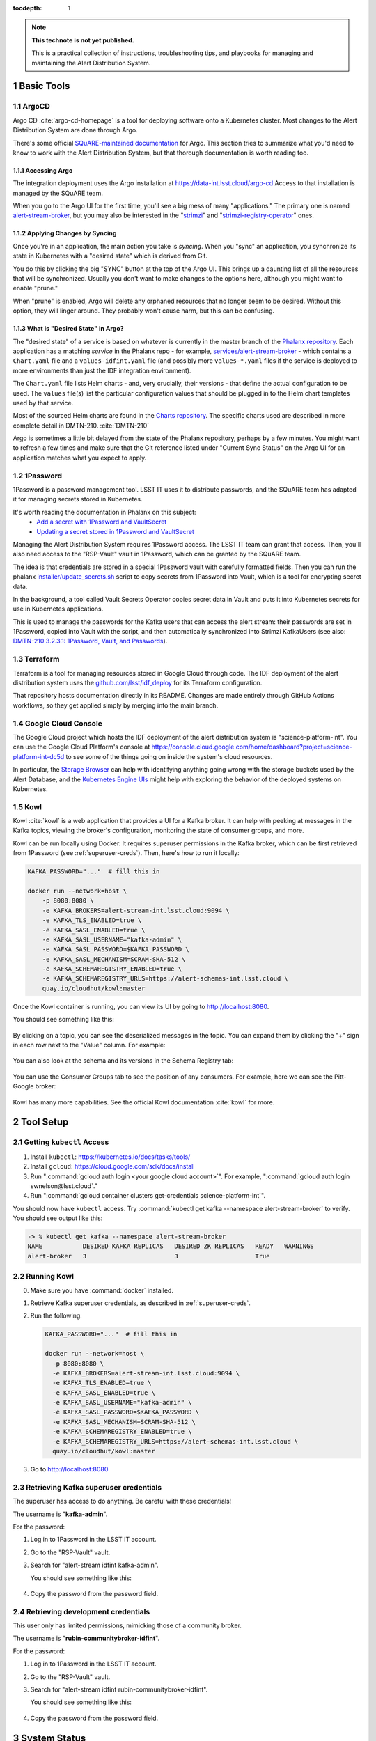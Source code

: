 ..
  Technote content.

:tocdepth: 1

.. Please do not modify tocdepth; will be fixed when a new Sphinx theme is shipped.

.. sectnum::

.. TODO: Delete the note below before merging new content to the main branch.

.. note::

   **This technote is not yet published.**

   This is a practical collection of instructions, troubleshooting tips, and playbooks for managing and maintaining the Alert Distribution System.

.. Add content here.

Basic Tools
===========

ArgoCD
------

Argo CD :cite:`argo-cd-homepage` is a tool for deploying software onto a Kubernetes cluster.
Most changes to the Alert Distribution System are done through Argo.

There's some official `SQuARE-maintained documentation <https://phalanx.lsst.io/service-guide/sync-argo-cd.html>`__ for Argo.
This section tries to summarize what you'd need to know to work with the Alert Distribution System, but that thorough documentation is worth reading too.

.. _accessing-argo:

Accessing Argo
~~~~~~~~~~~~~~

The integration deployment uses the Argo installation at `https://data-int.lsst.cloud/argo-cd <https://data-int.lsst.cloud/argo-cd>`__
Access to that installation is managed by the SQuARE team.

When you go to the Argo UI for the first time, you'll see a big mess of many "applications."
The primary one is named `alert-stream-broker <https://data-int.lsst.cloud/argo-cd/applications/alert-stream-broker>`__, but you may also be interested in the "`strimzi <https://data-int.lsst.cloud/argo-cd/applications/strimzi>`__" and "`strimzi-registry-operator <https://data-int.lsst.cloud/argo-cd/applications/strimzi>`__" ones.

Applying Changes by Syncing
~~~~~~~~~~~~~~~~~~~~~~~~~~~

Once you're in an application, the main action you take is *syncing*.
When you "sync" an application, you synchronize its state in Kubernetes with a "desired state" which is derived from Git.

You do this by clicking the big "SYNC" button at the top of the Argo UI.
This brings up a daunting list of all the resources that will be synchronized.
Usually you don't want to make changes to the options here, although you might want to enable "prune."

When "prune" is enabled, Argo will delete any orphaned resources that no longer seem to be desired.
Without this option, they will linger around.
They probably won't cause harm, but this can be confusing.

What is "Desired State" in Argo?
~~~~~~~~~~~~~~~~~~~~~~~~~~~~~~~~

The "desired state" of a service is based on whatever is currently in the master branch of the `Phalanx repository`_.
Each application has a matching *service* in the Phalanx repo - for example, `services/alert-stream-broker`_ - which contains a ``Chart.yaml`` file and a ``values-idfint.yaml`` file (and possibly more ``values-*.yaml`` files if the service is deployed to more environments than just the IDF integration environment).

The ``Chart.yaml`` file lists Helm charts - and, very crucially, their versions - that define the actual configuration to be used.
The ``values`` file(s) list the particular configuration values that should be plugged in to the Helm chart templates used by that service.

Most of the sourced Helm charts are found in the `Charts repository`_.
The specific charts used are described in more complete detail in DMTN-210. :cite:`DMTN-210`

Argo is sometimes a little bit delayed from the state of the Phalanx repository, perhaps by a few minutes.
You might want to refresh a few times and make sure that the Git reference listed under "Current Sync Status" on the Argo UI for an application matches what you expect to apply.

.. _Phalanx repository: https://github.com/lsst-sqre/phalanx
.. _Charts repository: https://github.com/lsst-sqre/charts

1Password
---------

1Password is a password management tool.
LSST IT uses it to distribute passwords, and the SQuARE team has adapted it for managing secrets stored in Kubernetes.

It's worth reading the documentation in Phalanx on this subject:
 - `Add a secret with 1Password and VaultSecret <https://phalanx.lsst.io/service-guide/add-a-onepassword-secret.html>`__
 - `Updating a secret stored in 1Password and VaultSecret <https://phalanx.lsst.io/service-guide/update-a-onepassword-secret.html>`__

Managing the Alert Distribution System requires 1Password access.
The LSST IT team can grant that access.
Then, you'll also need access to the "RSP-Vault" vault in 1Password, which can be granted by the SQuARE team.

The idea is that credentials are stored in a special 1Password vault with carefully formatted fields.
Then you can run the phalanx `installer/update_secrets.sh <https://github.com/lsst-sqre/phalanx/blob/master/installer/update_secrets.sh>`__ script to copy secrets from 1Password into Vault, which is a tool for encrypting secret data.

In the background, a tool called Vault Secrets Operator copies secret data in Vault and puts it into Kubernetes secrets for use in Kubernetes applications.

This is used to manage the passwords for the Kafka users that can access the alert stream: their passwords are set in 1Password, copied into Vault with the script, and then automatically synchronized into Strimzi KafkaUsers (see also: `DMTN-210 3.2.3.1: 1Password, Vault, and Passwords <https://dmtn-210.lsst.io/#password-vault-and-passwords>`__).

Terraform
---------

Terraform is a tool for managing resources stored in Google Cloud through code.
The IDF deployment of the alert distribution system uses the `github.com/lsst/idf_deploy`_ for its Terraform configuration.

That repository hosts documentation directly in its README.
Changes are made entirely through GitHub Actions workflows, so they get applied simply by merging into the main branch.

Google Cloud Console
--------------------

The Google Cloud project which hosts the IDF deployment of the alert distribution system is "science-platform-int".
You can use the Google Cloud Platform's console at https://console.cloud.google.com/home/dashboard?project=science-platform-int-dc5d to see some of the things going on inside the system's cloud resources.

In particular, the `Storage Browser <https://console.cloud.google.com/storage/browser?authuser=3&project=science-platform-int-dc5d>`__ can help with identifying anything going wrong with the storage buckets used by the Alert Database, and the `Kubernetes Engine UIs <https://console.cloud.google.com/kubernetes/workload/overview?authuser=3&project=science-platform-int-dc5d>`__ might help with exploring the behavior of the deployed systems on Kubernetes.


.. _kowl:

Kowl
----

Kowl :cite:`kowl` is a web application that provides a UI for a Kafka broker.
It can help with peeking at messages in the Kafka topics, viewing the broker's configuration, monitoring the state of consumer groups, and more.

Kowl can be run locally using Docker.
It requires superuser permissions in the Kafka broker, which can be first retrieved from 1Password (see :ref:`superuser-creds`).
Then, here's how to run it locally:

.. code-block:: bash

   KAFKA_PASSWORD="..."  # fill this in

   docker run --network=host \
       -p 8080:8080 \
       -e KAFKA_BROKERS=alert-stream-int.lsst.cloud:9094 \
       -e KAFKA_TLS_ENABLED=true \
       -e KAFKA_SASL_ENABLED=true \
       -e KAFKA_SASL_USERNAME="kafka-admin" \
       -e KAFKA_SASL_PASSWORD=$KAFKA_PASSWORD \
       -e KAFKA_SASL_MECHANISM=SCRAM-SHA-512 \
       -e KAFKA_SCHEMAREGISTRY_ENABLED=true \
       -e KAFKA_SCHEMAREGISTRY_URLS=https://alert-schemas-int.lsst.cloud \
       quay.io/cloudhut/kowl:master

Once the Kowl container is running, you can view its UI by going to http://localhost:8080.

You should see something like this:

.. figure:: /_static/kowl_topics.png
   :name: Kowl Topics UI

By clicking on a topic, you can see the deserialized messages in the topic.
You can expand them by clicking the "+" sign in each row next to the "Value" column.
For example:

.. figure:: /_static/kowl_messages.png
   :name: Kowl Messages UI

You can also look at the schema and its versions in the Schema Registry tab:

.. figure:: /_static/kowl_schemas.png
   :name: Kowl Schemas UI

You can use the Consumer Groups tab to see the position of any consumers.
For example, here we can see the Pitt-Google broker:

.. figure:: /_static/kowl_consumers.png
   :name: Kowl Consumer Groups UI

Kowl has many more capabilities.
See the official Kowl documentation :cite:`kowl` for more.

Tool Setup
==========

.. _kubectl:

Getting ``kubectl`` Access
--------------------------

1. Install ``kubectl``: https://kubernetes.io/docs/tasks/tools/
2. Install ``gcloud``: https://cloud.google.com/sdk/docs/install
3. Run ":command:`gcloud auth login <your google cloud account>`". For example, ":command:`gcloud auth login swnelson@lsst.cloud`."
4. Run ":command:`gcloud container clusters get-credentials science-platform-int`".

You should now have ``kubectl`` access. Try :command:`kubectl get kafka --namespace alert-stream-broker` to verify. You should see output like this:

.. code-block:: bash

  -> % kubectl get kafka --namespace alert-stream-broker
  NAME           DESIRED KAFKA REPLICAS   DESIRED ZK REPLICAS   READY   WARNINGS
  alert-broker   3                        3                     True

.. _running-kowl:

Running Kowl
------------

0. Make sure you have :command:`docker` installed.
1. Retrieve Kafka superuser credentials, as described in :ref:`superuser-creds`.
2. Run the following:

   .. code-block:: sh

     KAFKA_PASSWORD="..."  # fill this in

     docker run --network=host \
       -p 8080:8080 \
       -e KAFKA_BROKERS=alert-stream-int.lsst.cloud:9094 \
       -e KAFKA_TLS_ENABLED=true \
       -e KAFKA_SASL_ENABLED=true \
       -e KAFKA_SASL_USERNAME="kafka-admin" \
       -e KAFKA_SASL_PASSWORD=$KAFKA_PASSWORD \
       -e KAFKA_SASL_MECHANISM=SCRAM-SHA-512 \
       -e KAFKA_SCHEMAREGISTRY_ENABLED=true \
       -e KAFKA_SCHEMAREGISTRY_URLS=https://alert-schemas-int.lsst.cloud \
       quay.io/cloudhut/kowl:master

3. Go to http://localhost:8080

.. _superuser-creds:

Retrieving Kafka superuser credentials
--------------------------------------

The superuser has access to do anything.
Be careful with these credentials!

The username is "**kafka-admin**".

For the password:

1. Log in to 1Password in the LSST IT account.
2. Go to the "RSP-Vault" vault.
3. Search for "alert-stream idfint kafka-admin".

   You should see something like this:

   .. figure:: /_static/1password_superuser.png

4. Copy the password from the password field.

.. _developer-creds:

Retrieving development credentials
----------------------------------

This user only has limited permissions, mimicking those of a community broker.

The username is "**rubin-communitybroker-idfint**".

For the password:

1. Log in to 1Password in the LSST IT account.
2. Go to the "RSP-Vault" vault.
3. Search for "alert-stream idfint rubin-communitybroker-idfint".

   You should see something like this:

   .. figure:: /_static/1password_devel_user.png

4. Copy the password from the password field.


System Status
=============

.. _connectivity-test:

Testing connectivity
--------------------

First, get the set of developer credentials (:ref:`developer-creds`).

Then, use one of the example consumer applications listed in `sample_alert_info/examples <https://github.com/lsst-dm/sample_alert_info/tree/main/examples/alert_stream_integration_endpoint>`__.
These will show whether you're able to connect to the Kafka stream and receive sample alert packets, as well as whether you're able to retrieve schemas from the Schema Registry.

Checking disk usage
-------------------


First, check how much disk is used by Kafka:

1. Run Kowl, following the instructions in :ref:`running-kowl`.
2. Navigate to the brokers view at http://localhost:8080/brokers.

   You should see the amount of disk used by each broker in the right-most column under "size."

Next, check how much is requested in the persistent volume claims used by the Kafka brokers:

3. Ensure you have :command:`kubectl` access (:ref:`kubectl`).
4. Run :command:`kubectl get pvc --namespace alert-stream-broker`. You should see output like this:

   .. code-block:: sh

      -> % kubectl get pvc -n alert-stream-broker
      NAME                            STATUS   VOLUME                                     CAPACITY   ACCESS MODES   STORAGECLASS   AGE
      data-0-alert-broker-kafka-0     Bound    pvc-e5bf9fb1-e763-4c03-8294-b81a6955bde3   1500Gi     RWO            standard       77d
      data-0-alert-broker-kafka-1     Bound    pvc-c289fc0d-39a0-44b1-b073-2aab5c47ba3a   1500Gi     RWO            standard       77d
      data-0-alert-broker-kafka-2     Bound    pvc-6307f422-0448-45bd-985b-f7e559e54bb9   1500Gi     RWO            standard       77d
      data-alert-broker-zookeeper-0   Bound    pvc-bd8bb38f-a5d3-47f9-a9a1-13c66f04f80e   1000Gi     RWO            standard       77d
      data-alert-broker-zookeeper-1   Bound    pvc-01463914-9b1f-49bd-992f-de0b6b0284ca   1000Gi     RWO            standard       77d
      data-alert-broker-zookeeper-2   Bound    pvc-eb37bbaa-cc49-4541-baf4-6f2444330d6f   1000Gi     RWO            standard       77d



Checking consumer group status
------------------------------

1. Run Kowl, following the instructions in :ref:`running-kowl`.
2. Navigate to the consumer group view at http://localhost:8080/groups

There should be an entry for each consumer group that is connected or has connected recently.

The "Coordinator" column indicates which of the three Kafka broker nodes is used for coordinating the group's partition ownership.

The "Members" column indicates the number of currently-active processes which are consuming data.

The "Lag" column indicates how many messages are unread by the consumer group.

Checking logs
-------------

In general, logs are available on the Google Cloud Log Explorer UI.

To access them:

1. Log in to the Google Cloud console at https://console.cloud.google.com.
2. Navigate to the Log Explorer UI, https://console.cloud.google.com/logs/query
3. Enter a search query. For example:

   .. code-block::

      resource.type="k8s_container"
      resource.labels.container_name="kafka"
      resource.labels.namespace_name="alert-stream-broker"

   This will bring up all logs from Kafka brokers:

   .. figure:: /_static/console_kafka_logs.png


There are additional "Log fields" on the left column.
You can use these to filter to a single one of the three brokers via the "Pod name" field.

You can pick a different time range by clicking on "Last 1 hour" in the top right:

.. figure:: /_static/console_log_timerange.png

See also: the GCP Log Explorer documentation: https://cloud.google.com/logging/docs/view/logs-viewer-interface

Each of the subsections lists search queries that can be used to filter logs.

Checking Kafka logs
~~~~~~~~~~~~~~~~~~~

Search for the following:

.. code-block:: yaml

   resource.type="k8s_container"
   resource.labels.container_name="kafka"
   resource.labels.namespace_name="alert-stream-broker"

Checking Strimzi logs
~~~~~~~~~~~~~~~~~~~~~


Search for the following:

.. code-block:: yaml

   resource.type="k8s_container"
   resource.labels.namespace_name="strimzi"

Checking Strimzi Registry Operator logs
~~~~~~~~~~~~~~~~~~~~~~~~~~~~~~~~~~~~~~~

Search for the following:

.. code-block:: yaml

   resource.type="k8s_container"
   resource.labels.namespace_name="strimzi-registry-operator"

Checking Schema Registry logs
~~~~~~~~~~~~~~~~~~~~~~~~~~~~~

Search for the following:

.. code-block:: yaml

   resource.type="k8s_container"
   resource.labels.pod_name:"alert-schema-registry"
   resource.labels.namespace_name="alert-stream-broker"

Checking Alert Database logs
~~~~~~~~~~~~~~~~~~~~~~~~~~~~

Search for the following:

.. code-block:: yaml

   resource.type="k8s_container"
   resource.labels.pod_name:"alert-database"
   resource.labels.namespace_name="alert-stream-broker"

Checking Alert Stream Simulator logs
~~~~~~~~~~~~~~~~~~~~~~~~~~~~~~~~~~~~

Search for the following:

.. code-block:: yaml

   resource.type="k8s_container"
   resource.labels.pod_name="alert-stream-simulator"
   resource.labels.namespace_name="alert-stream-broker"

Administration
==============

Sharing passwords
-----------------

1. Log in to 1Password in the LSST IT account.
2. Go to the "RSP-Vault" vault.
3. Search for the username of the account you want to share.
4. Click on the 3-dot menu in the top right and choose "Share...":

   .. figure:: /_static/1password_sharing.png

   This will open a new browser window for a sharing link.

5. Set the duration and availability as desired, and click "Get Link to Share":

   .. figure:: /_static/1password_sharing_link.png


Share the link as you see fit.

Shared links can also be revoked; see `1Password Documentation <https://support.1password.com/share-items/>`__ for more.


Changing passwords
------------------

1. Log in to 1Password in the LSST IT account.
2. Go to the "RSP-Vault" vault.
3. Search for the username of the account you want to modify.
4. Click on the password field. Generate a new password and set it, and save your changes.
5. Follow the instructions in `Phalanx: Updating a secret stored in 1Password and VaultSecret <https://phalanx.lsst.io/service-guide/update-a-onepassword-secret.html>`__.

Then verify that the change was successful by checking it in Argo.

1. Log in to Argo (see also :ref:`accessing-argo`).
2. Navigate to the "alert-stream-broker" application.
3. In the "filters" on the left side, search for your targeted username in the "Name" field.
   You should see a filtered set of resources now.
4. Click on the "secret" resource and check that it has an "updated" timestamp that is after you made your changes.
   If not, delete the "Secret" resource; it will be automatically recreated quickly.
   Once recreated, the user's password will be updated automatically.

If this seems to be having trouble, consider checking:

 - the Vault Secrets Operator logs to make sure it is updating secrets correctly
 - the Strimzi Entity Operator logs to make sure they are updating user accounts correctly
 - the Kafka broker logs to make sure it's healthy

Adding a new user account
-------------------------

First, generate new credentials for the user:

1. Log in to 1Password in the LSST IT account.
2. Go to the "RSP-Vault" vault.
3. Create a new secret.

   a. Name it "alert-stream idfint <username>".
   b. Set the "Username" field to <username>.
   c. Set the "Password" field to something autogenerated.
   d. Add a field named "generate_secrets_key".
      Set its value to "alert-stream-broker <username>-password"
   e. Add a field named "environment".
      Set its value to "data-int.lsst.cloud"

   If you're running in a different environment than the IDF integration environment, replaced "idfint" and "data-int.lsst.cloud" with appropriate values.
4. Sync the secret into Vault following the instructions in `Phalanx documentation <https://phalanx.lsst.io/service-guide/add-a-onepassword-secret.html#part-3-sync-1password-items-into-vault>`__.

Second, add the user to the configuration for the cluster:

1. Make a change to `github.com/lsst-sqre/phalanx`_'s services/alert-stream-broker/values-idfint.yaml file.
   Add the new user to the list of users under ``alert-stream-broker.users``: https://github.com/lsst-sqre/phalanx/blob/bb417e80e0d9d1148da6edccae400eec006576e1/services/alert-stream-broker/values-idfint.yaml#L33-L73

   Make sure you use the same username, and grant it read-only access to the ``alerts-simulated`` topic by setting ``readonlyTopics: ["alerts-simulated"]`` just like the other entries.

   If more topcis should be available, add them.
   If running in a different environment than the IDF integration environment, modify the appropriate config file, not values-idfint.yaml.
2. Make a pull request with your changes, and make sure it passes automated checks, and get it reviewed.
3. Merge your PR. Wait a few minutes (perhaps 10) for Argo to pick up the change.
4. Log in to Argo CD.
5. Navigate to the 'alert-stream-broker' application.
6. Click "sync" and leave all the defaults to sync your changes, creating the new user.

Verify that the new KafkaUser was created by using the filters on the left side to search for the new username.

Verify that the user was added to Kafka by using Kowl and going to the "Access Control List" section (see :ref:`running-kowl`).

Optionally verify that access works using a method similar to that in :ref:`connectivity-test`.

Removing a user account
-----------------------

1. Delete the user from the list in `github.com/lsst-sqre/phalanx`_'s `services/alert-stream-broker/values-idfint.yaml`_ file.
2. Make a pull request with this change, and make sure it passes automated checks, and get it reviewed.
3. Merge your PR.
4. Delete the user's credentials from 1Password in the RSP-Vault vault of the LSST IT account.
   You can find the credentials by searching by username.
5. Log in to Argo CD.
6. Navigate to the 'alert-stream-broker' application.
7. Click "sync". Click the "prune" checkbox to prune out the defunct user. Apply the sync.

Verify that the user was removed from Kafka by using Kowl and going to the "Access Control List" section (see :ref:`running-kowl`).
The user shouldn't be in the ACLs anymore.

.. _grant_access_to_topic:

Granting users read-only access to a new topic
----------------------------------------------

1. Make a change to `github.com/lsst-sqre/phalanx`_'s `services/alert-stream-broker/values-idfint.yaml`_ file.
   In the list of users under ``alert-stream-broker.users``, add the new topic to the ``readonlyTopics`` list for each user that should have access.
2. Make a pull request with your changes, and make sure it passes automated checks, and get it reviewed.
3. Merge your PR. Wait a few minutes (perhaps 10) for Argo to pick up the change.
4. Log in to Argo CD.
5. Navigate to the 'alert-stream-broker' application.
6. Click "sync" and leave all the defaults to sync your changes, modifying access.

Verify that the change worked by using Kowl and going to the "Access Control List" section (see :ref:`running-kowl`).
There should be matching permissions with Resource=TOPIC, Permission=ALLOW, and Principal being the users who were granted access.

Adding a new Kafka topic
------------------------

1. Add a new KafkaTopic resource to the ``templates`` directory in one of the charts that composes the alert-stream-broker service.
   This will be in the `github.com/lsst-sqre/charts`_ repository.
   For example, there is a KafkaTopic resource in the `alert-stream-simulator/templates/kafka-topics.yaml <https://github.com/lsst-sqre/charts/blob/0c2fe6c115623d7ae3852ab63b527a9fcd5d41bf/charts/alert-stream-simulator/templates/kafka-topics.yaml>`__ file.

   These files use the Helm templating language.
   See `The Chart Template Developer's Guide <https://helm.sh/docs/chart_template_guide/>`__ for more information on this language.

   Strimzi's documentation (`"5.2.1: Kafka topic resource" <https://strimzi.io/docs/operators/latest/using.html#ref-operator-topic-str>`__) may be helpful in configuring the topic.
   The schema for KafkaTopic resources has a complete reference at `11.2.90: KafkaTopic schema reference <https://strimzi.io/docs/operators/0.27.1/using.html#type-KafkaTopic-reference>`__.

   Pick the chart that is most relevant to the topic you are adding.
   If it is not relevant to any particular chart, use the general `charts/alert-stream-broker`_ chart.
2. Increment the version of the chart by updating the ``version`` field of its Chart.yaml file.
   For example, `this line <https://github.com/lsst-sqre/charts/blob/0c2fe6c115623d7ae3852ab63b527a9fcd5d41bf/charts/alert-stream-simulator/Chart.yaml#L3>`__ of the alert-stream-simulator chart.
3. Make a pull request with your changes to `github.com/lsst-sqre/charts`_, and make sure it passes automated checks, and get it reviewed.
   Merge your PR.
4. Next, you'll make a change to `github.com/lsst-sqre/phalanx`_ to reference the new chart which has the new KafkaTopic resource.
   Update the `services/alert-stream-broker/Chart.yaml`_ file to reference the new version number of the chart you have updated.
   For example, `this line <https://github.com/lsst-sqre/phalanx/blob/bb417e80e0d9d1148da6edccae400eec006576e1/services/alert-stream-broker/Chart.yaml#L23>`__ would need to be updated if you were adding a topic to the alert-stream-simulator.
5. Make a pull request with your changes to github.com/lsst-sqre/phalanx, and make sure it passes automated checks, and get it reviewd.
   Merge your PR.
6. Wait a few minutes (perhaps 10) for Argo to pick up the change to Phalanx.
7. Log in to Argo CD.
8. Navigate to the 'alert-stream-broker' application.
9. Click 'sync' and leave all the defaults to sync your changes, creating the new topic.

Verify that the change worked by using Kowl and going to the "Topics" section (see :ref:`running-kowl`).
There should be a new topic created.

To let users read from the topic, see :ref:`grant_access_to_topic`.

Granting Alert DB access
------------------------

Alert DB access is governed by membership in GitHub organizations and teams.

The list of permitted GitHub groups for the IDF integration environment is in the `services/gafaelfawr/values-idfint.yaml <https://github.com/lsst-sqre/phalanx/blob/bb417e80e0d9d1148da6edccae400eec006576e1/services/gafaelfawr/values-idfint.yaml#L39-L41>`__ file in github.com/lsst-sqre/phalanx.

As of this writing, that list is composed of 'lsst-sqre-square' and 'lsst-sqre-friends', so any users who wish to have access need to be added to the `"square" <https://github.com/orgs/lsst-sqre/teams/square>`__ or `"friends" <https://github.com/orgs/lsst-sqre/teams/friends>`__ teams in the lsst-sqre GitHub organization.

Invite a user to join one of those groups to grant access.

To change the set of permitted groups, modify the services/gafaelfawr/values-idfint.yaml file to change the list under the ``read:alertdb`` scope.
Then, sync the change to Gafaelfawr via Argo CD.

Making Changes
==============

.. _deploying-a-change:

Deploying a change with Argo
----------------------------

In general, to make any change with ArgoCD, you update Helm charts, update Phalanx, and then "sync" the alert-stream-application:

1. Make desired changes to Helm charts, if required, in `github.com/lsst-sqre/charts`_.
   Note that any changes to Helm charts *always* require the version to be updated.
2. Merge your Helm chart changes.
3. Update the `services/alert-stream-broker/Chart.yaml`_ file to reference the new version number of the chart you have updated, if you made any Helm chart changes.
4. Update the `services/alert-stream-broker/values-idfint.yaml`_ file to pass in any new template parameters, or make modifications to existing ones.
5. Merge your Phalanx changes.
6. Wait a few minutes (perhaps 10) for Argo to pick up the change to Phalanx.
7. Log in to Argo CD at https://data-int.lsst.cloud/argo-cd.
8. Navigate to the 'alert-stream-broker' application.
9. Click 'sync' to synchronize your changes.


Updating the Kafka version
--------------------------

The Kafka version is set in the `alert-stream-broker/templates/kafka.yaml <https://github.com/lsst-sqre/charts/blob/0c2fe6c115623d7ae3852ab63b527a9fcd5d41bf/charts/alert-stream-broker/templates/kafka.yaml#L7>`__ file in `github.com/lsst-sqre/charts`_.
It is parameterized through the ``kafka.version`` value in the alert-stream-broker chart, which defaults to "2.8".

When upgrading the Kafka version, you also may need to update the ``kafka.logMesageFormatVersion`` and ``kafka.interBrokerProtocolVersion``.
These change slowly, but old values can be incompatible with new Kafka versions.
See `Strimzi documentation on Kafka Versions <https://strimzi.io/docs/operators/latest/full/deploying.html#ref-kafka-versions-str>`__ to be sure.

So, to update the version of Kafka used, update the `services/alert-stream-broker/values-idfint.yaml <https://github.com/lsst-sqre/phalanx/blob/master/services/alert-stream-broker/values-idfint.yaml>`__ file in `github.com/lsst-sqre/phalanx`_.
Under ``alert-stream-broker``, then under ``kafka``, add a value: ``version: <whatever you want>``.
If necessary, also set ``logMessageFormatVersion`` and ``interBrokerProtocolVersion`` here.

Then, follow the steps in :ref:`deploying-a-change` to apply these changes.

See also: the Strimzi Documentation's "`9.5: Upgading Kafka <https://strimzi.io/docs/operators/latest/full/deploying.html#assembly-upgrading-kafka-versions-str>`__".

Updating the Strimzi version
----------------------------

First, you probably want to read the Strimzi Documentation's "`9. Upgrading Strimzi <https://strimzi.io/docs/operators/latest/full/deploying.html#assembly-upgrade-str>`__".

The Strimzi version is governed by the version referenced in `github.com/lsst-sqre/phalanx`_'s `services/strimzi/Chart.yaml <https://github.com/lsst-sqre/phalanx/blob/master/services/strimzi/Chart.yaml#L9>`__ file.
Update that version, and do anything else recommended by Strimzi in their documentation, such as changes to resources.

Then, apply the change in a way similar to that described in :ref:`deploying-a-change`.
Note though that you'll be synchronizing the 'strimzi' application in Argo, not the 'alert-stream-broker' application in Argo.

Resizing Kafka broker disk storage
----------------------------------

Some reference reading:

 - DMTN-210's section `3.2.1.3: Storage <https://dmtn-210.lsst.io/#storage>`__.
 - "`Persistent storage improvements <https://strimzi.io/blog/2019/07/08/persistent-storage-improvements/>`__"

Change the alert-stream-broker.kafka.storage.size value in `services/alert-stream-broker/values-idfint.yaml`_ in `github.com/lsst-sqre/phalanx`_.
This is the amount of disk space *per broker instance*.

Apply the change, as described in :ref:`deploying-a-change`.

This may take a little while to apply, since it is handled through the asynchronous Kafka operator, which reconciles storage size every few minutes.
When it starts reconciling, it rolls the change out gradually across the Kafka cluster to maintain availability.

Note that storage sizes can only be increased, never decreased.

Updating the alert schema
-------------------------

For background, you might want to read DMTN-210's section `3.4.4: Schema Synchronization Job <https://dmtn-210.lsst.io/#schema-synchronization-job>`__.

The high-level steps are to:

 - Commit your changes in the lsst/alert_packet repository, obeying its particular versioning system
 - Build a new lsstdm/lsst_alert_packet container
 - Publish a new lsst-alert-packet Python package
 - Load the schema into the schema registry, incrementing the Schema ID
 - Update the alert-stream-simulator to use the new Python package and new schema ID

Making a new alert schema
~~~~~~~~~~~~~~~~~~~~~~~~~

First, make a new subdirectory in `github.com/lsst/alert_packet`_'s `python/lsst/alert/packet/schema <https://github.com/lsst/alert_packet/tree/main/python/lsst/alert/packet/schema>`__ directory.
For example, the current latest version as of this writing is 4.0, so there's a python/lsst/alert/packet/schema/4/0 directory which holds Avro schemas.
You could put a new schema in python/lsst/alert/packet/schema/4/1.

Start by copying the current schema into the new directory, and then make your changes.
Then, update `python/lsst/alert/packet/schema/latest.txt <https://github.com/lsst/alert_packet/blob/main/python/lsst/alert/packet/schema/latest.txt>`__ to reference the new schema version number.

Creating a container which loads the schema
~~~~~~~~~~~~~~~~~~~~~~~~~~~~~~~~~~~~~~~~~~~

When you are satisfied with your changes, push them and open a PR.
As long as your github branch starts with "tickets/" or is tagged, this will automatically kick off the "`build_sync_container <https://github.com/lsst/alert_packet/blob/main/.github/workflows/build_sync_container.yml>`__" GitHub Actions job, which will create a Docker container holding the alert schema.
The container will be named ``lsstdm/lsst_alert_packet:<tag-or-branch-name>``; slashes are replaced with dashes in the tag-or-branch-name spot.

For example, if you're working on a branch named tickets/DM-34567, then the container will be created and pushed to lsstdm/lsst_alert_packet:tickets-DM-34567.

You can use this ticket-number-based container tag while doing development, but once you're sure of things, merge the PR and then tag a release.
The release tag can be the version of the alert schema (for example "4.1") if you like - it doesn't really matter what value you pick; there are so many version numbers flying around with alert schemas that it's going to be hard to find any scheme which is ideal.

To confirm that your container is working, you can run the conatiner locally.
For example, for the "w.2022.04" tag:

.. code-block:: sh

    -> % docker run --rm lsstdm/lsst_alert_packet:w.2022.04 'syncLatestSchemaToRegistry.py --help'
    usage: syncLatestSchemaToRegistry.py [-h]
                                         [--schema-registry-url SCHEMA_REGISTRY_URL]
                                         [--subject SUBJECT]

    optional arguments:
      -h, --help            show this help message and exit
      --schema-registry-url SCHEMA_REGISTRY_URL
                            URL of a Schema Registry service
      --subject SUBJECT     Schema Registry subject name to use

Loading the new schema into the schema registry
~~~~~~~~~~~~~~~~~~~~~~~~~~~~~~~~~~~~~~~~~~~~~~~

To load the new schema into the schema registry, update the ``alert-stream-schema-registry.schemaSync.image.tag`` value to the tag that you used for the container.

The defaults are set in the alert-stream-schema-registry's `values.yaml <https://github.com/lsst-sqre/charts/blob/7db7ad7cacdf86cc42e5771621162a40f9dc12af/charts/alert-stream-schema-registry/values.yaml#L26-L30>`__ file.
You can update the defaults, or you can update the parameters used in Phalanx for a particular environment under the `alert-stream-schema-registry <https://github.com/lsst-sqre/phalanx/blob/bb417e80e0d9d1148da6edccae400eec006576e1/services/alert-stream-broker/values-idfint.yaml#L75-L77>`__ field.

Apply these changes as described in :ref:`deploying-a-change`.
The result should be that a new schema is added to the schema registry.

Once the change is deployed, the job that loads the schema will start.
You can monitor it in the Argo UI by looking for the Job named 'sync-schema-job'.

You can confirm it worked by using Kowl (see :ref:`running-kowl`) and using its UI for looking at the schema registry's contents.

Publishing a new lsst-alert-packet Python package
~~~~~~~~~~~~~~~~~~~~~~~~~~~~~~~~~~~~~~~~~~~~~~~~~

The alert stream simulator gets its version of the alert packet schema from the ``lsst-alert-packet`` Python package.
The version of this package that it uses is set in `setup.py <https://github.com/lsst-dm/alert-stream-simulator/blob/main/setup.py#L9>`__ of `github.com/lsst-dm/alert-stream-simulator`_.

You'll need to publish a new version of the lsst-alert-packet Python package in order to get a new version in alert-stream-simulator.

Start by updating the version in `setup.cfg <https://github.com/lsst/alert_packet/blob/main/setup.cfg#L3>`__ of `github.com/lsst/alert_packet`_.
Merge your change which includes the new version in setup.cfg.

The new version of the package needs to be published to PyPI, the Python Package Index: https://pypi.org/project/lsst-alert-packet/.
It is managed by a user named 'lsst-alert-packet-admin', which has credentials stored in 1Password in the RSP-Vault vault.
Use 1Password to get the credentials for that user.

Once you have credentials and have incremented the version, you're ready to publish to PyPI.
Explaining how to do that is out of scope of this guide, but `Twine <https://twine.readthedocs.io/en/stable/>`__ is a good tool for the job.

Updating the Alert Stream Simulator package
~~~~~~~~~~~~~~~~~~~~~~~~~~~~~~~~~~~~~~~~~~~

The alert stream simulator needs to use the new version of the ``lsst-alert-packet`` version which you published to PyPI.
Second, the chart which runs the simulator needs to be updated to use the right ID of the schema in the schema registry.

The version of ``lsst-alert-packet`` is set in the `setup.py <https://github.com/lsst-dm/alert-stream-simulator/blob/main/setup.py#L9>`__ file of `github.com/lsst-dm/alert-stream-simulator`_.
Update this to include the newly-published Python package.

Once you have made and merged a PR to this, tag a new release of the alert stream simulator using :command:`git tag`.
When your tag has been pushed to the alert stream simulator GitHub repository, an automated build will create a container (in a manner almost exactly the same as you saw for lsst/alert_packet).

You can use :command:`docker run` to verify that this worked.
For example, for version ``v1.2.1``:

.. code-block:: sh

    -> % docker run --rm lsstdm/alert-stream-simulator:v1.2.1 'rubin-alert-sim -h'
    usage: rubin-alert-sim [-h] [-v] [-d]
                           {create-stream,play-stream,print-stream} ...

    optional arguments:
      -h, --help            show this help message and exit
      -v, --verbose         enable info-level logging (default: False)
      -d, --debug           enable debug-level logging (default: False)

    subcommands:
      {create-stream,play-stream,print-stream}
        create-stream       create a stream dataset to be run through the
                            simulation.
        play-stream         play back a stream that has already been created
        print-stream        print the size of messages in the stream in real time



Getting the schema registry's ID
~~~~~~~~~~~~~~~~~~~~~~~~~~~~~~~~

Next, you'll need to get the ID that is used by the schema registry so that you can use it in the alert stream simulator deployment.
This is easiest to retrieve using Kowl.

Run Kowl (see :ref:`running-kowl`) and then navigate to http://localhost:8080/schema-registry/alert-packet.
There should be a drop-down with different versions. You probably want the latest version, which might already be the one being displayed.
Select the desired version.

At the top of the screen, you should see the "Schema ID" of the schema you have selected.
This integer is an ID we'll need to reference later.

Updating the Alert Stream Simulator values
~~~~~~~~~~~~~~~~~~~~~~~~~~~~~~~~~~~~~~~~~~

You're almost done.
We need to update the alert stream simulator deployment to use the new container version, and to use the new schema ID.

The container version is set in `values-idfint.yaml's alert-stream-simulator.image.tag <https://github.com/lsst-sqre/phalanx/blob/bb417e80e0d9d1148da6edccae400eec006576e1/services/alert-stream-broker/values-idfint.yaml#L85>`__ field.
Update this to match the tag you used in github.com/lsst-dm/alert-stream-simulator.

The schema ID is set in values-idfint.yaml as well, under ``alert-stream-simulator.schemaID``.
This is set to ``1`` by default.

Those changes to values-idfint.yaml are half the story.
You probably also should update the defaults, which is done by editing the `values.yaml <https://github.com/lsst-sqre/charts/blob/aa8f4db9a8844d94407b492dac14b56014cecd02/charts/alert-stream-simulator/values.yaml>`__ files in the alert-stream-simulator chart.

Once you have made those changes, apply them following the instructions in :ref:`deploying-a-change`.

The new simulator make take a few minutes to come online as the data needs to be reloaded.
Once the sync has completed, you can verify that the change worked.

Verify that it worked using Kowl (see :ref:`running-kowl`) by looking at the `Messages UI <http://localhost:8080/topics/alerts-simulated?o=-3&p=-1&q&s=50#messages>`__ (keep in mind that it can take up to 37 seconds for messages to appear!).
The mesages should be encoded using your new schema.

.. warning::

   You probably want to change the sample alert data (see :ref:`changing-sample-alert-data`) used by the alert stream simulator.

   If you don't do this, then the alert packets will be decoded using the version used when sample alerts were generated, then *re-encoded* using the new alert schema.

   You can manage this transition using Avro's `aliases <https://avro.apache.org/docs/current/spec.html#Aliases>`__, but it might be simpler to simultaneously switch to a new version of the sample alert data.

.. _changing-sample-alert-data:

Changing the sample alert data
------------------------------

The sample alert data used by the alert stream simulator is set in a Makefile:

.. code-block:: make

    .PHONY: datasets
    datasets: data/rubin_single_ccd_sample.avro data/rubin_single_visit_sample.avro

    data:
            mkdir -p data

    data/rubin_single_ccd_sample.avro: data
            wget --no-verbose --output-document data/rubin_single_ccd_sample.avro https://lsst.ncsa.illinois.edu/~ebellm/sample_precursor_alerts/latest_single_ccd_sample.avro

    data/rubin_single_visit_sample.avro: data
            wget --no-verbose --output-document data/rubin_single_visit_sample.avro https://lsst.ncsa.illinois.edu/~ebellm/sample_precursor_alerts/latest_single_visit_sample.avro

The last two show what's happening.
The sample alerts are downloaded from https://lsst.ncsa.illinois.edu/~ebellm/sample_precursor_alerts/latest_single_visit_sample.avro.

The sample alerts could be retrieved from anywhere else.
The important things are that they should be encoded in Avro Object Container File format (that is, with all alerts in one file, preceded by a single instance of the Avro schema), and that they should represent a single visit of alert packet data.

Make changes to the makefile to get data from somewhere else, and then merge your changes.
Make a git tag using the format ``vX.Y.Z``, for example ``v1.3.10``, and push that git tag up.
This will trigger a build job for the container using the new tag.

Next, copy that tag into `charts/alert-stream-simulator/values.yaml <https://github.com/lsst-sqre/charts/blob/aa8f4db9a8844d94407b492dac14b56014cecd02/charts/alert-stream-simulator/values.yaml#L35>`__, and follow the instructions from :ref:`deploying-a-change`.
This will configure the alert stream simulator to use the new alert data, publishing it every 37 seconds.

Deploying on a new Kubernetes cluster on Google Kubernetes Engine
-----------------------------------------------------------------

Deploying on a new Kubernetes cluster will take a lot of steps, and has not been done before, so this section is somewhat speculative.

Prerequisites
~~~~~~~~~~~~~

There are certain prerequisites before even starting.
These are systems that are dependencies of the alert distribution system's current implementation, so they must be present already.

They are:

 - **Argo CD** should be installed and configured to make deployment possible using configuration from Phalanx and Helm.
   This means there should be some "environment" analogous to "idfint" which is used in the IDF integration deployment.
 - **Gafaelfawr** should be installed to set up the ingress for the alert database.
 - **cert-manager** should be installed so that broker TLS certificates can be automatically provisioned.
 - The **nginx** ingress controller should be installed to set up the ingress for the schema registry.
 - Workload Identity needs to be configured properly (for example, through Terraform) on the Google Kubernetes Engine instance to allow the alert database to gain permissions to interact with Google Cloud Storage buckets.

Preparation with Terraform
~~~~~~~~~~~~~~~~~~~~~~~~~~

Before starting, some resources should be provisioned, presumably using Terraform:

 - A node pool for Kafka instances to run on.
 - Storage buckets for alert packets and schemas.
 - IAM roles providing access to the storage buckets for the alert database ingester and server (as writer and reader, respectively).

The current node pool configuration in the IDFINT environment can be found in the `environments/deployments/science-platform/env/integration-gke.tf <https://github.com/lsst/idf_deploy/blob/main/environment/deployments/science-platform/env/integration-gke.tfvars#L48-L64>`__ file:

.. code-block:: terraform
   :emphasize-lines: 1-17,28-30,36-42

     {
       name = "kafka-pool"
       machine_type = "n2-standard-32"
       node_locations     = "us-central1-b"
       local_ssd_count    = 0
       auto_repair        = true
       auto_upgrade       = true
       preemptible        = false
       image_type         = "cos_containerd"
       enable_secure_boot = true
       disk_size_gb       = "500"
       disk_type          = "pd-standard"
       autoscaling        = true
       initial_node_count = 1
       min_count          = 1
       max_count          = 10
     }
   ]

   node_pools_labels = {
     core-pool = {
       infrastructure = "ok",
       jupyterlab = "ok"
     },
     dask-pool = {
       dask = "ok"
     },
     kafka-pool = {
       kafka = "ok"
     }
   }

   node_pools_taints = {
     core-pool = [],
     dask-pool = []
     kafka-pool = [
       {
         effect = "NO_SCHEDULE"
         key = "kafka",
         value = "ok"
       }
     ]
   }

Storage bucket configuration is in `environment/deployments/science-platform/env/integration-alertdb.tfvars <https://github.com/lsst/idf_deploy/blob/main/environment/deployments/science-platform/env/integration-alertdb.tfvars>`__:

.. code-block:: terraform

    # Project
    environment = "int"
    project_id  = "science-platform-int-dc5d"

    # In integration, only keep 4 weeks of simulated alert data.
    purge_old_alerts  = true
    maximum_alert_age = 28

    writer_k8s_namespace           = "alert-stream-broker"
    writer_k8s_serviceaccount_name = "alert-database-writer"
    reader_k8s_namespace           = "alert-stream-broker"
    reader_k8s_serviceaccount_name = "alert-database-reader"

    # Increase this number to force Terraform to update the int environment.
    # Serial: 2

This references the `environment/deployments/science-platform/alertdb <https://github.com/lsst/idf_deploy/blob/main/environment/deployments/science-platform/alertdb/main.tf>`__ module.

Note that buckets and roles are already created in the RSP's Dev and Prod projects.

It may be helpful to look at the PRs originally configured the Int environment:

 - `#350 Add Kafka node pool to int science platform GKE <https://github.com/lsst/idf_deploy/pull/350>`__
 - `#357 Fix typo in Kafka nodepool declaration <https://github.com/lsst/idf_deploy/pull/357>`__
 - `#371 Add taints to the Kafka node pool on data-int <https://github.com/lsst/idf_deploy/pull/371>`__
 - `#374 Add alert DB backend resources <https://github.com/lsst/idf_deploy/pull/373>`__
 - `#374 Use bucket names which are more likely to be unique <https://github.com/lsst/idf_deploy/pull/374>`__:

Provision the DNS for the schema registry
~~~~~~~~~~~~~~~~~~~~~~~~~~~~~~~~~~~~~~~~~

DNS is provisioned by the SQuARE team, so you'll have to make requests to them for this part.

The target environment is running Gafaelfawr, so it has some base IP address used for the main ingress.
The schema registry can run on the same IP address, even though it uses a different hostname.

So, request a DNS A record which points to the base IP of the targeted environment's main ingress.

For example, 'data-int.lsst.cloud', which is the base URL for the INT IDF environment, is an A record for '35.238.192.49'.
The schema registry therefore gets a DNS A record 'alert-schemas-int.lsst.cloud' which similarly points to 35.238.192.49.

Configuring a new Phalanx deployment
~~~~~~~~~~~~~~~~~~~~~~~~~~~~~~~~~~~~

You'll need to configure a new Phalanx deployment.

To do this, create a ``values-<environment>.yaml`` file in the `services/alert-stream-broker`_ directory of `github.com/lsst-sqre/phalanx`_ which matches the environment.

You must explicitly set a hostname for the schema registry (in ``alert-stream-schema-registry.hostname`` and ``alert-database.ingester.schemaRegistryURL``).
Use the one you provisioned in the previous step.


You will also need to explicitly pass in the alert database GCP project and bucket names.
Be careful to set the fields of the alert database to the right values that match what you created in Terraform.

Finally, make sure to not set the ``alert-stream-broker.kafka.externalListener`` field yet.
This field uses IPs and hostnames which we don't yet know.

You will similarly need to configure the ``values-<environment>.yaml`` file for Strimzi (in services/strimzi) and for the Strimzi Registry Operator (in services/strimzi_registry_operator).

You will also need to enable the ``alert_stream_broker``, ``strimzi``, and ``strimzi_registry_operator`` applications in the ``science-platform/values-<environment>.yaml`` file.
For example, see the `science-platform/values-idfint.yaml <https://github.com/lsst-sqre/phalanx/blob/master/science-platform/values-idfint.yaml>`__ file, which has ``enabled: true`` for those three apllications.
You need to do that for your target environment as well.

Enabling the new services in Argo
~~~~~~~~~~~~~~~~~~~~~~~~~~~~~~~~~

Argo needs to be synced - that is, *the Argo application itself* - in order to detect the newly-enabled ``alert_stream_broker``, ``strimzi``, and ``strimzi_registry_operator`` applications.
Do that first - log in to Argo in the target environment, and sync the Argo application.

Next, sync Strimzi.
It should succeed without errors.

Next, sync the Strimzi Registry Operator.
It should also succeed without errors.

Next, sync the alert stream broker application.
**Errors are expected** at this stage.
Our goal is just to do the initial setup so some of the resources come up, but not everything will work immediately.

Provisioning DNS records
~~~~~~~~~~~~~~~~~~~~~~~~

Once the alert-stream-broker is synced into a half-broken, half-working state, we can start to get the IP addresses used by its services.
This will let us provision more DNS records: those for the Kafka brokers.

To do this, we will use :command:`kubectl` to look up the IP addresses provisioned for the broker (see :ref:`kubectl`).

Run :command:`kubectl get service --namespace alert-stream-broker` to get a list of all the services running:

.. code-block:: sh

    -> % kubectl get service  -n alert-stream-broker
    NAME                                    TYPE           CLUSTER-IP      EXTERNAL-IP      PORT(S)                               AGE
    alert-broker-kafka-0                    LoadBalancer   10.130.20.152   35.239.64.164    9094:31402/TCP                        78d
    alert-broker-kafka-1                    LoadBalancer   10.130.23.65    34.122.165.155   9094:31828/TCP                        78d
    alert-broker-kafka-2                    LoadBalancer   10.130.21.82    35.238.120.127   9094:31070/TCP                        78d
    alert-broker-kafka-bootstrap            ClusterIP      10.130.20.156   <none>           9091/TCP,9092/TCP,9093/TCP            78d
    alert-broker-kafka-brokers              ClusterIP      None            <none>           9090/TCP,9091/TCP,9092/TCP,9093/TCP   78d
    alert-broker-kafka-external-bootstrap   LoadBalancer   10.130.16.127   35.188.169.31    9094:30118/TCP                        78d
    alert-broker-zookeeper-client           ClusterIP      10.130.25.236   <none>           2181/TCP                              78d
    alert-broker-zookeeper-nodes            ClusterIP      None            <none>           2181/TCP,2888/TCP,3888/TCP            78d
    alert-schema-registry                   ClusterIP      10.130.27.137   <none>           8081/TCP                              76d
    alert-stream-broker-alert-database      ClusterIP      10.130.27.41    <none>           3000/TCP                              21d

The important column here is "EXTERNAL-IP."
Use it to discover the IP addresses for each of the individual broker hosts, and for the "external-bootstrap" service.
Request DNS A records that map useful hostnames to these IP addresses - this is done by the SQuARE team, so you'll need help.

Once you have DNS provisioned, make another change to ``values-<environment>.yaml`` to lock in the IP addresses and inform Kafka of the hostnames to use.
For example, here's ``values-idfint.yaml``:

.. code-block::

    alert-stream-broker:
      cluster:
        name: "alert-broker"

      kafka:
        # Addresses based on the state as of 2021-12-02; these were assigned by
        # Google and now we're pinning them.
        externalListener:
          bootstrap:
            ip: 35.188.169.31
            host: alert-stream-int.lsst.cloud
          brokers:
            - ip: 35.239.64.164
              host: alert-stream-int-broker-0.lsst.cloud
            - ip: 34.122.165.155
              host: alert-stream-int-broker-1.lsst.cloud
            - ip: 35.238.120.127
              host: alert-stream-int-broker-2.lsst.cloud

Apply this change as usual (see :ref:`deploying-a-change`).

Deploying on a new Kubernetes cluster off of Google
---------------------------------------------------

Changing the schema registry hostname
-------------------------------------

Changing the Kafka broker hostnames
-----------------------------------

Changing the alert database URL
-------------------------------

Changing the Kafka hardware
---------------------------

Changing the alert database retention policy
--------------------------------------------

Changing the alert database backing storage buckets
---------------------------------------------------

Troubleshooting
===============

Dealing with a full disk
------------------------


.. _github.com/lsst-sqre/phalanx: https://github.com/lsst-sqre/phalanx
.. _github.com/lsst-sqre/charts: https://github.com/lsst-sqre/charts
.. _github.com/lsst/idf_deploy: https://github.com/lsst/idf_deploy
.. _github.com/lsst/alert_packet: https://github.com/lsst/alert_packet
.. _github.com/lsst-dm/alert-stream-simulator: https://github.com/lsst-dm/alert-stream-simulator
.. _services/alert-stream-broker: https://github.com/lsst-sqre/phalanx/tree/master/services/alert-stream-broker
.. _services/alert-stream-broker/Chart.yaml: https://github.com/lsst-sqre/phalanx/tree/master/services/alert-stream-broker/values-idfint.yaml
.. _services/alert-stream-broker/values-idfint.yaml: https://github.com/lsst-sqre/phalanx/tree/master/services/alert-stream-broker/values-idfint.yaml
.. _charts/alert-stream-broker: https://github.com/lsst-sqre/charts/tree/master/charts/alert-stream-broker>

.. rubric:: References

.. bibliography:: local.bib lsstbib/books.bib lsstbib/lsst.bib lsstbib/lsst-dm.bib lsstbib/refs.bib lsstbib/refs_ads.bib
    :style: lsst_aa
